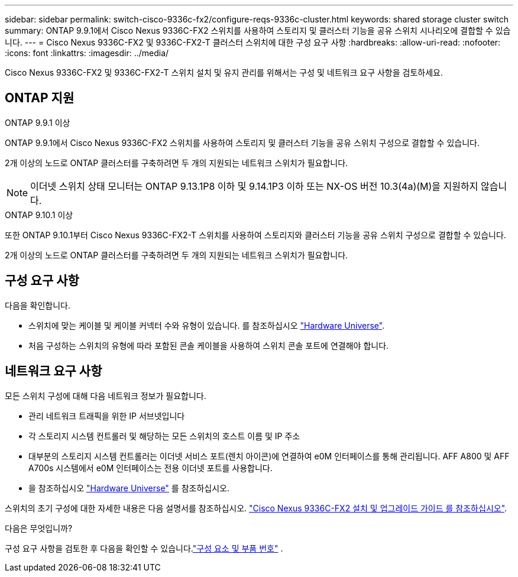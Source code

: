 ---
sidebar: sidebar 
permalink: switch-cisco-9336c-fx2/configure-reqs-9336c-cluster.html 
keywords: shared storage cluster switch 
summary: ONTAP 9.9.1에서 Cisco Nexus 9336C-FX2 스위치를 사용하여 스토리지 및 클러스터 기능을 공유 스위치 시나리오에 결합할 수 있습니다. 
---
= Cisco Nexus 9336C-FX2 및 9336C-FX2-T 클러스터 스위치에 대한 구성 요구 사항
:hardbreaks:
:allow-uri-read: 
:nofooter: 
:icons: font
:linkattrs: 
:imagesdir: ../media/


[role="lead"]
Cisco Nexus 9336C-FX2 및 9336C-FX2-T 스위치 설치 및 유지 관리를 위해서는 구성 및 네트워크 요구 사항을 검토하세요.



== ONTAP 지원

[role="tabbed-block"]
====
.ONTAP 9.9.1 이상
--
ONTAP 9.9.1에서 Cisco Nexus 9336C-FX2 스위치를 사용하여 스토리지 및 클러스터 기능을 공유 스위치 구성으로 결합할 수 있습니다.

2개 이상의 노드로 ONTAP 클러스터를 구축하려면 두 개의 지원되는 네트워크 스위치가 필요합니다.


NOTE: 이더넷 스위치 상태 모니터는 ONTAP 9.13.1P8 이하 및 9.14.1P3 이하 또는 NX-OS 버전 10.3(4a)(M)을 지원하지 않습니다.

--
.ONTAP 9.10.1 이상
--
또한 ONTAP 9.10.1부터 Cisco Nexus 9336C-FX2-T 스위치를 사용하여 스토리지와 클러스터 기능을 공유 스위치 구성으로 결합할 수 있습니다.

2개 이상의 노드로 ONTAP 클러스터를 구축하려면 두 개의 지원되는 네트워크 스위치가 필요합니다.

--
====


== 구성 요구 사항

다음을 확인합니다.

* 스위치에 맞는 케이블 및 케이블 커넥터 수와 유형이 있습니다. 를 참조하십시오 https://hwu.netapp.com["Hardware Universe"^].
* 처음 구성하는 스위치의 유형에 따라 포함된 콘솔 케이블을 사용하여 스위치 콘솔 포트에 연결해야 합니다.




== 네트워크 요구 사항

모든 스위치 구성에 대해 다음 네트워크 정보가 필요합니다.

* 관리 네트워크 트래픽을 위한 IP 서브넷입니다
* 각 스토리지 시스템 컨트롤러 및 해당하는 모든 스위치의 호스트 이름 및 IP 주소
* 대부분의 스토리지 시스템 컨트롤러는 이더넷 서비스 포트(렌치 아이콘)에 연결하여 e0M 인터페이스를 통해 관리됩니다. AFF A800 및 AFF A700s 시스템에서 e0M 인터페이스는 전용 이더넷 포트를 사용합니다.
* 을 참조하십시오 https://hwu.netapp.com["Hardware Universe"^] 를 참조하십시오.


스위치의 초기 구성에 대한 자세한 내용은 다음 설명서를 참조하십시오. https://www.cisco.com/c/en/us/td/docs/dcn/hw/nx-os/nexus9000/9336c-fx2-e/cisco-nexus-9336c-fx2-e-nx-os-mode-switch-hardware-installation-guide.html["Cisco Nexus 9336C-FX2 설치 및 업그레이드 가이드 를 참조하십시오"^].

.다음은 무엇입니까?
구성 요구 사항을 검토한 후 다음을 확인할 수 있습니다.link:components-9336c-cluster.html["구성 요소 및 부품 번호"] .
